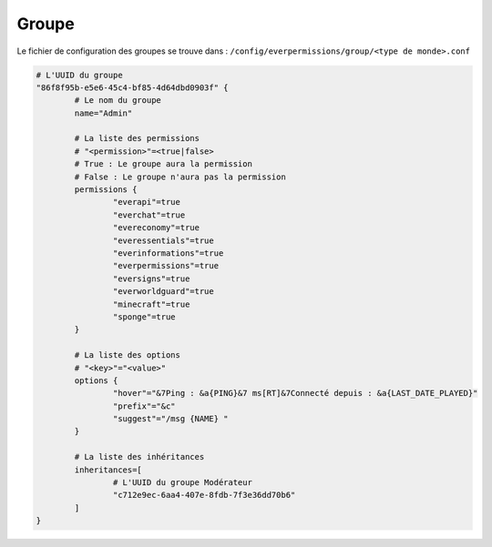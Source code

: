 ======
Groupe
======

Le fichier de configuration des groupes se trouve dans : ``/config/everpermissions/group/<type de monde>.conf``

.. code-block:: bash

	# L'UUID du groupe
	"86f8f95b-e5e6-45c4-bf85-4d64dbd0903f" {
		# Le nom du groupe 
		name="Admin"
		
		# La liste des permissions
		# "<permission>"=<true|false>
		# True : Le groupe aura la permission
		# False : Le groupe n'aura pas la permission
		permissions {
			"everapi"=true
			"everchat"=true
			"evereconomy"=true
			"everessentials"=true
			"everinformations"=true
			"everpermissions"=true
			"eversigns"=true
			"everworldguard"=true
			"minecraft"=true
			"sponge"=true
		}
		
		# La liste des options
		# "<key>"="<value>"
		options {
			"hover"="&7Ping : &a{PING}&7 ms[RT]&7Connecté depuis : &a{LAST_DATE_PLAYED}"
			"prefix"="&c"
			"suggest"="/msg {NAME} "
		}

		# La liste des inhéritances
		inheritances=[
			# L'UUID du groupe Modérateur
			"c712e9ec-6aa4-407e-8fdb-7f3e36dd70b6"
		]
	}
